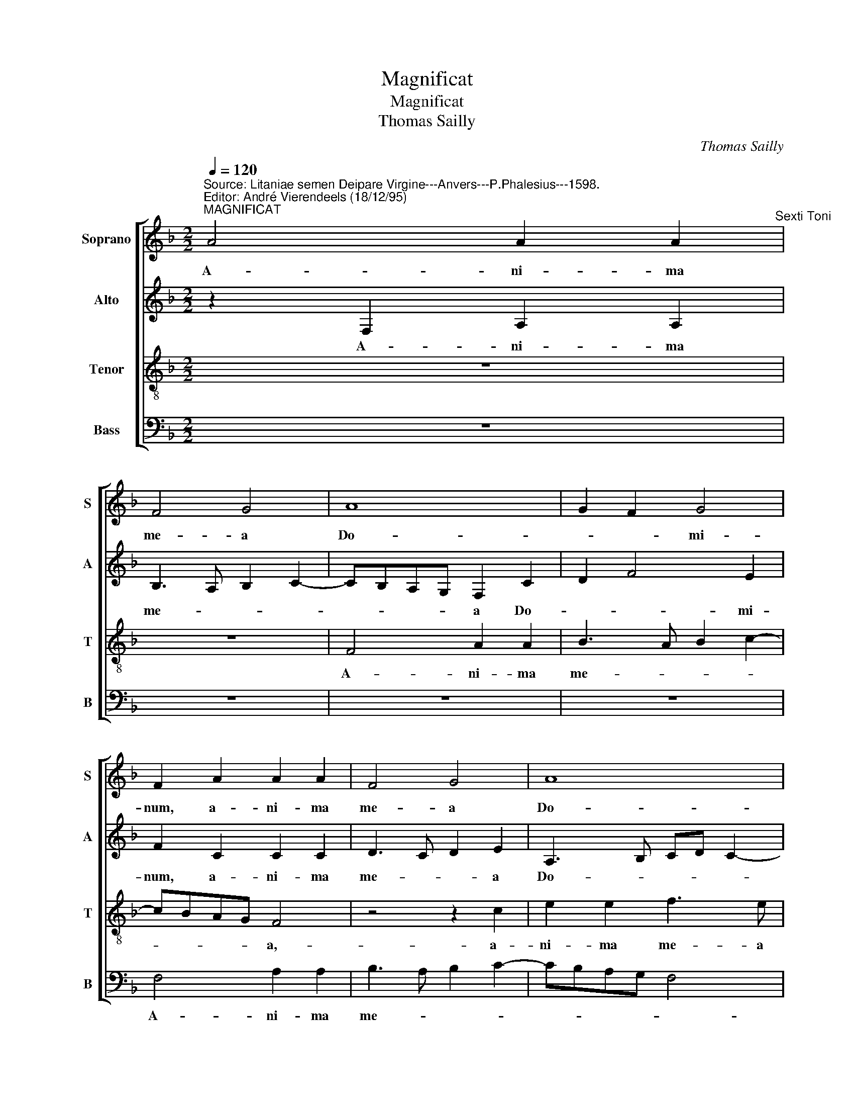 X:1
T:Magnificat
T:Magnificat 
T:Thomas Sailly
C:Thomas Sailly
%%score [ 1 2 3 4 ]
L:1/8
Q:1/4=120
M:2/2
K:F
V:1 treble nm="Soprano" snm="S"
V:2 treble nm="Alto" snm="A"
V:3 treble-8 nm="Tenor" snm="T"
V:4 bass nm="Bass" snm="B"
V:1
"^Source: Litaniae semen Deipare Virgine---Anvers---P.Phalesius---1598.\nEditor: André Vierendeels (18/12/95)""^MAGNIFICAT" A4 A2 A2"^Sexti Toni" | %1
w: A- ni- ma|
 F4 G4 | A8 | G2 F2 G4 | F2 A2 A2 A2 | F4 G4 | A8 | G8 | F2 A2 A2 A2 | F4 G4 | A6 G2- | GF F4 E2 | %12
w: me- a|Do-|* * mi-|num, a- ni- ma|me- a|Do-|mi-|num, a- ni- ma|me- a|Do- *|* * * mi-|
 F8 || z4"^ET EXSULTAVIT SPIRITUS MEUS * IN DEO SALUTARI MEO" c4 | B2 c2 A2 G2- | GA B3 A A2- | %16
w: num.|Qui-|a re- spe- *||
 A2 G2 A4 | z4 z2 F2 | c6 B2 | A4 G4- | G4 A4- | A2 A2 G2 B2- | BA A4 G2 | A4 z2 c2 | B2 A2 c3 c | %25
w: * * xit|hu-|mi- li-|ta- tem|_ an-|* cil- lae su-||ae, ec-|ce e- nim ex|
 c2 B2 A4 | B2 G2 A4 | G2 F3 E C2 | D2 E2 F4- | F2 E2 D4 | C2 c4 A2 | B2 c2 d2 G2 | c4 d2 cB | %33
w: hoc be- a-|tam me di-|cent, be- * *|a- * tam|_ me di-|cent o- mnes|ge- ne- ra- ti-|o- * * *|
 A2 B2 G2 A2- | A2 F2 G2 F2 | DEFG AB A2- | AG F3 E E2 | F8 || z8 | z8 | F6 G2 | A2 F2 B4- | %42
w: * * nes, o-|* mnes ge- ne-|ra- * * * * * ti-|* * o- * *|nes.|||Et mi-|se- ri- cor-|
 B2 AG A2 GF | E2 A4 GF | G2 A4 F2 | G2 B2 A4 | z2 c4 F2 | G2 B4 AG | A4 G2 F2- | F2 ED D2 A2 | %50
w: ||* * di-|a e- ius|a pro-|ge- * * *|* ni- e|_ _ _ _ in|
 G2 F3 E C2 | D6 E2 | F2 ED C2 c2- | c2 F2 G2 A2 | B6 AG | A2 G2 c4 | B2 A4 GF | B2 A3 G F2 | %58
w: pro- ge- * *|* ni-|es _ _ , a|_ pro- ge- ni-|e _ _|_ _ in|pro- ge- * *|* ni- * *|
 E4 z2 c2- | c2 F2 GA B2- | BA A4 G2 | A8 | z4 z2 A2 | A4 F4 | G4 A4 | G4 F4- | F4 z4 | z2 A2 A4 | %68
w: es, in|_ pro- ge- * *|* * * ni-|es,|ti-|men- ti-|bus _|e- um,|_|ti- men-|
 F4 G2 A2 | G2 F3 E E2 | F8 || %71
w: ti- bus e-||um.|
"^4" F8"^FECIT POTENTIAM IN BRACHIO SUO * DISPERSIT SUPERBOS MENTRE CORDIS SUI." | G4 A4- | %73
w: De-|po- *|
 A2 A2 A4 |"^Magnificat" A4 B4- | B2 B2 A4- | A2 GF G4 | A8- | A8 | z4 A4 | A4 A4 | F8 | G4 A4 | %83
w: * su- it|po- ten-|* tes de|_ _ _ se-|de|_|Et|ex- al-|ta-|vit _|
 G6 G2 | F8- | F8 || C8 | D4 E4- | E2 E2 E2 E2 | E4 F4- | F2 E2 D2 d2- | dB c2 F2 A2- | A2 D4 d2- | %93
w: hu- mi-|les.|_|Su-|sce- *|* pit Is- ra-|el pu|_ e- rum su-|* * * um, pu-|* e- *|
 d2 cB c2 F2 | G2 A3 G G2 | A4 z2 c2- | c2 c2 d3 c | A2 c2 F3 G | AB A3 G F2- | F2 E2 F2 A2- | %100
w: * * * rum su-||um, re-|* cor- da- *|||* * tus, re-|
 AB c2 F2 A2- | AG F2 E2 G2- | GF F4 E2 | F8 | z2 d2 d2 d2 | cBAG FE F2- | F2 E2 D2 C2 | %107
w: * * * cor- da-|||tus|mi- se- ri-|cor- * * * * * *|* di- e su-|
 D2 d2 d2 d2 | cBAG FE G2- | GF F4 E2 | F8 ||"^6" z4 F4- | F4 B4 | A2 GF G4 | F4 A4- | A2 F2 G4- | %116
w: ae, mi- se- ri-|cor- * * * * * di-|* * ae- su-|ae.|Glo-|* ri-|a _ _ Pa-|tri- et|_ Fi- li-|
 G2 FE FG A2- | AG c3 BAG | F4 z2 A2 | A2 A2 B2 A2 | GF F3 E E2 | F8 | z2 A2 A2 A2 | B3 A GF F2- | %124
w: ||o et|Spi- ri- tu- i|San- * * * *|cto,|et Spi- ri-|tu- * * * i-|
 F2 E2 F4 | z2 c2 c2 c2 | d3 c BA B2- | B2 AG F4 | z2 A2 A2 A2 | B3 A G2 F2- | F2 E2 F4 | %131
w: * San- cto,|et Spi- ri-|tu- * * * *|* * * i,|et Spi- ri-|tu- * * i|_ San- cto,|
 z2 c2 c2 c2 | d3 c BA B2- | B2 AG F3 G | A8 |] %135
w: et Spi- ri-|tu _ _ _ i-|* * * San- *|cto.|
V:2
 z2 F,2 A,2 A,2 | B,3 A, B,2 C2- | CB,A,G, F,2 C2 | D2 F4 E2 | F2 C2 C2 C2 | D3 C D2 E2 | %6
w: A- ni- ma|me- * * *|* * * * a Do-|* * mi-|num, a- ni- ma|me- * * a|
 A,3 B, CD C2- | C2 B,2 C2 E2 | D2 F3 E D2 | D3 C D2 E2 | F2 F,G, A,B,CB, | D4 C4 | C8 || %13
w: Do- * * * *|* mi- num, a-|ni- ma _ _|me- * * *|a Do- * * * * *|* mi-|num.|
 F4 E2 F2 | D2 C4 B,A, | B,2 D2 C2 D2 | B,4 A,4 | z2 C2 F4- | F2 E2 D4 | C2 F4 E2 | D3 E F4- | %21
w: Qui- a re-|spe- * * *||* xit|hu- mi-|* li- ta-|em an- cil-|lae _ su-|
 F4 D4 | z2 F2 E2 D2 | F3 F F2 E2 | D2 C3 A, A2 | G2 F3 EDC | B,2 C2 F,4 | G,2 B,4 A,2 | %28
w: * ae,|ec- ce e-|nim ex hoc be-|a- * * *||tam me di-|cent o- mnes|
 B,2 C2 D4 | C3 B, A,2 B,2 | G,4 F,2 F2 | D2 E2 F2 G2- | GE A3 G G2- | GF F2 E2 F2 | C2 D2 C4 | %35
w: ge- ne- ra-|ti- * * *|o- nes, o-|mnes ge- ne- ra-|* ti- o- * *|* * * * nes,|o- mnes ge-|
 B,2 A,3 G, C2- | C2 B,2 C4- | C8 || z8 | z8 | z8 | z8 | z8 | z8 | z8 | z8 | z8 | z8 | z8 | z8 | %50
w: ne- ra- ti- o-||nes.|||||||||||||
 z8 | z8 | z8 | z8 | z8 | z8 | z8 | z8 | z8 | z8 | z8 | z8 | z8 | z8 | z8 | z8 | z8 | z8 | z8 | %69
w: |||||||||||||||||||
 z8 | z8 || C8 | D4 E4- | E2 E2 F4 | F4 E4- | F2 F2 F4 | D4 D4 | z2 F4 E2- | E2 D4 CB, | C2 D2 E4 | %80
w: ||De-|po- *|* su- it|po- ten-|* tes de|se- de|et ex-|* al- ta- *|* * ta-|
 D2 F3 E C2 | D4 B,2 C2 | D2 E2 F4 | D4 E4 | D8 | C8 || A,8 | B,4 C4- | C2 C2 C2 C2 | C4 D3 C | %90
w: vit hu- * *|mi- les, et|ex- al- ta-|vit hu-|mi-|les.|Su-|sce- *|* pit Is- ra-|el pu- *|
 A,2 C2 F,2 F2- | FD E2 D2 C2 | D4 z2 D2 | F2 ED E2 D2- | DB, C2 D4 | z2 C4 C2 | E4 F4- | %97
w: * e- rum su-||um, pu-|e- * * rum- su-|* * * um,|re- cor-|da- tus-|
 F2 E2 D2 D2 | C4 D4 | B,4 C2 F2- | F2 E2 D2 C2- | CB, B,2 C4 | z2 C2 C2 C2 | CB,A,G, A,2 B,2- | %104
w: * mi- se- ri-|cor _|di- ae su-||* * * ae,|mi- se- ri-|cor- * * * * di-|
 B,A,B,C DEFD | EDCB, A,2 D2 | D2 E2 F2 E2- | D4 B,4 | C8 | D2 B,2 C4- | C8 || C8 | D4 D4 | C8 | %114
w: |ae _ _ _ , mi-|se- ri- cor- di-|* ae|su-|* * ae|_|Glo-|ri- a|Pa-|
 A,8 | D6 CB, | C2 D3 E F2- | F2 ED E4 | z4 D4 | D4 D4- | D4 B,4 | C4 D3 C | B,2 A,G, F,2 F2- | %123
w: tri|et _ _|_ Fi- li- *|* * * o|et|Spi- ri|_ tu-|i San- *|* * * cto, et|
 FEDC D4 | C6 B,2 | C4 G,2 A,2 | B,4 z2 D2 | D2 C2 D4- | D4 A,4 | D8 | C6 B,2 | A,2 G,F, G,3 A, | %132
w: _ _ _ _ Spi-|ri- tu-|i San- *|cto, et|Spi- ri- tu-|* i|San-|||
 B,4 D4- | D8 | C8 |] %135
w: co, San-||cto.|
V:3
 z8 | z8 | F4 A2 A2 | B3 A B2 c2- | cBAG F4 | z4 z2 c2 | e2 e2 f3 e | d2 d2 c4 | z2 F2 A2 A2 | %9
w: ||A- ni- ma|me- * * *|* * * * a,-|a-|ni- ma me- a|Do- mi- num,|a- ni- ma|
 B3 A B2 c2- | cBAG F2 G2 | A2 B2 G4 | F8 || z8 | z8 | z2 f2 e2 f2 | d4 c2 d2- | dc c4 B2 | %18
w: me- * * *|* * * * * a|Do- * mi-|num.|||Qui- a re-|spe- * *||
 A2 GF G4 | z2 F2 c4- | c2 B2 c2 d2 | c2 A2 B2 d2- | dc A2 B4 | A8 | z4 z2 f2 | e2 d2 f3 f | %26
w: * * * xit|hu- mi-|* li- ta- *|tem an- cil- lae|_ _ _ su-|ae,|ec-|ce e- nim ex|
 f2 e2 d2 cB | c2 d2 c2 F2 | F2 G2 B3 A | GF G3 F F2- | F2 E2 F4 | z4 z2 c2- | c2 A2 B2 c2 | %33
w: hoc be- a- * *|* * tam, be-|a- tam me _|_ _ di- * *|* * cent|o-|* mnes ge- ne-|
 d2 B2 c4 | A2 B4 A2 | B2 d2 c4 | F4 G4 | F8 || F6 G2 | A2 F2 B4- | B2 AG A2 B2 | c2 d3 cdB | %42
w: ra- ti- o-|nes, ge- ne|ra- ti- o-||nes.|Et mi-|se- ri- cor-|* * * di- a|e- * * * *|
 c6 B2 | c4 d4 | z2 c4 d2 | e2 d2 f3 e | d2 cB c2 d2 | B4 z2 c2- | c2 F2 G2 B2 | A4 z2 f2 | %50
w: |* ius,|et mi-|se- ri cor- *|* di- * a e-|ius a|_ pro- ge- ni-|e in|
 e2 d3 c c2- | c2 BA B2 c2 | B4 A4 | z2 f4 c2 | d2 e2 f4- | f2 ed e2 f2 | d2 c2 d4 | z2 c4 F2 | %58
w: pro- ge- * *||ni- es,|a pro-|ge- ni- e|_ _ _ in pro-|ge- ni- es,|a pro-|
 G2 A2 B2 AG | A2 f2 e2 d2- | dccB/A/ B2 B2 | A4 z2 A2 | B3 A B2 c2 | F2 c2 d3 c | d2 e2 dc f2- | %65
w: ge- ni- e _ _|_ in pro- ge-|* * * * * * ni-|es, ti-|men- ti- bus e-|um, ti- men- ti-|bus e- * * *|
 fe e2 f4 | z2 A2 B3 A | B2 c2 F2 c2 | d3 c d2 e2 | d2 c3 B B2 | c8 || A8 | G4 c4- | c2 c2 d4 | %74
w: * * * um,|ti- men- ti-|bus e- um, ti-|men- ti- bus e-||um.|De-|po- *|* su- it|
 c4 d4- | d2 c2 c4 | B3 A B4 | A8 | z2 f4 e2- | e2 d4 c2 | d4 c2 A2 | B3 c d2 c2- | c2 B2 A2 c2- | %83
w: po- ten-|* tes de|se- * *|de|et ex-|* al- ta-|vit hu- mi-|les _ , et-|_ ex- al- ta-|
 cB B2 c4 | A2 B4 AG | A8 || z4 F4- | F4 G4 | A6 A2 | A2 A2 A4- | A4 B4- | B2 A2 A4- | A2 GF G4 | %93
w: _ _ _ _|vit hu mi- *|les.|Su-|* sce-|* pit|Is- ra- el|_ pu|_ e- rum|_ _ _ su-|
 A8 | z8 | A4 A4 | A8 | A8- | A8 | z4 A4 | A2 A2 A4 | F4 G4 | A4 G4 | F8- | F8 | z4 z2 A2 | %106
w: um,||re- cor-|da-|tus|_|mi-|se- ri- cor-|di- ae|_ su-|ae,|_|mi-|
 A2 A2 A4 | F4 G4 | A6 GA | BAGF G4 | F8 || F8 | B3 c de f2- | f2 ed e4 | d6 cB | A2 B3 AGF | %116
w: se- ri- cor-|di- ae|_ su- *||ae|Glo-|ri- * * * *||a _ _|_ Pa- * * *|
 G2 A4 F2 | c4 c3 B | AG B4 AG | F2 D2 G2 F2 | B3 A G4 | F4 z2 d2 | d2 d2 f3 e | dc B4 A2 | %124
w: * tri et|Fi- li- *||* o, et Fi-|li- * *|o, et|Spi- ri- tu- *|* * * i|
 G2 A4 F2 | GFED E4 | F8 | z2 A2 A2 A2 | B2 AG F4- | F4 B3 A | GF G3 F F2- | F2 ED E4 | F8- | F8- | %134
w: San- * *||cto,|et Spi- ri|tu _ _ i|_ San- *|||cto.|_|
 F8 |] %135
w: |
V:4
 z8 | z8 | z8 | z8 | F,4 A,2 A,2 | B,3 A, B,2 C2- | CB,A,G, F,4 | G,4 z2 C,2 | D,3 E, F,4 | %9
w: ||||A- ni- ma|me- * * *||a, a-|ni- ma me-|
 B,,4 z2 C,2 | F,3 F, F,2 E,2 | D,2 B,,2 C,4 | F,8 || z8 | z8 | z8 | z4 F,4 | E,2 F,2 D,4 | %18
w: a, a-|ni- ma me- a|Do- * mi-|num.||||Qui-|a re- spe-|
 C,4 z4 | z4 z2 C,2 | G,3 G, F,2 D,2 | F,4 G,4- | G,2 F,2 G,4 | D,4 z4 | z8 | z8 | z4 z2 F,2 | %27
w: xit|hu-|mi- li- ta- tem|an- cil-|* lae su-|ae,|||ec-|
 E,2 D,2 F,3 E, | D,2 C,2 B,,4 | C,4 D,2 B,,2 | C,4 z4 | z8 | %32
w: ce e- nim ex|hoc be- a-|tam me di-|cent||
 z8"^QUIA FECIT MIHI MAGNA QUI POTENS EST * ET SANCTUM NOMEN EIUS." | z4 z2 F,2- | %34
w: |o-|
 F,2 D,2 E,2 F,2 | G,2 D,2 F,3 E, | D,4 C,4 | F,8 || z8 | z8 | z8 | z8 | F,6 G,2 | A,2 F,2 B,4- | %44
w: * mnes ge- ne-|ra- ti- o- *||nes.|||||Et mi-|se- ri- cor-|
 B,2 A,G, A,2 B,2 | G,4 F,2 D,2- | D,E,F,G, A,2 B,2 | G,4 F,4- | F,4 z4 | z2 C4 F,2 | G,2 B,2 A,4 | %51
w: * * * * di-|a e- *||* ius|_|a pro-|ge- ni- e|
 z2 G,4 C,2 | D,2 E,2 F,3 G, | A,2 B,4 A,2 | G,4 F,4 | z2 C4 F,2 | G,2 A,2 B,3 A, | %57
w: in pro-|ge- * * *|* * ni-|es ,|in pro-|ge- * * *|
 G,2 F,3 E, D,2 | C,4 B,,2 F,2- | F,E, D,2 C,2 B,,2 | F,4 G,4 | z2 D,2 F,2 F,2 | G,6 F,E, | %63
w: * ni- * *|es, in pro-|* * * ge- ni-|es ,|ti- men- ti-|bus _ _|
 D,2 A,2 B,3 A, | B,2 C2 F,4 | z2 C,2 D,3 C, | D,2 F,2 G,4- | G,2 F,E, D,2 A,2 | B,3 A, B,2 C2 | %69
w: , ti- men- ti|bus e- um,|ti- men- ti-|bus e- *|* * * um, ti-|men- ti- bus e-|
 B,2 A,2 G,4 | F,8 || F,8 | B,4 A,4- | A,2 D,2 D,4 | F,4 B,,4- | B,,2 F,2 F,4 | G,8 | D,6 C,B,, | %78
w: |um.|De-|po- *|* su- it|po- ten|_ tes de|se-||
 C,2 D,2 A,,4 | A,4 A,2 A,2"^ESURIENTES IMPLEVIT BONIS * ET DIVITES DISPERSIT INANES" | D,4 F,4 | %81
w: * * de|Et ex- al-|ta- *|
 B,,2 B,4 A,2 | G,4 F,4 | G,4 C,4 | D,2 B,,3 C, D,E, | F,8 || F,8 | D,4 C,4 | A,,6 A,,2 | %89
w: vit hu- mi-|les, hu-||* * * mi- *|les.-|Su-|sce- pit|Is- ra-|
 A,,4 D,4- | D,2 C,2 B,,3 C, | D,2 C,2 D,2 A,,2 | B,,8 | A,,4 z2 D,2 | G,2 F,2 B,3 A,/G,/ | F,8 | %96
w: el pu-|* e- rum _|_ su- * *||um, pu-|e- rum su- * *|um,|
 z4 D,4- | D,2 C,2 D,3 E, | F,4 D,4 | G,4 F,3 E, | D,2 C,2 D,2 A,,2 | D,4 C,4 | A,,3 B,, C,4 | %103
w: re-|* cor- da- *|* tus|mi- se _|_ ri- cor- di-|ae su-|* * ae,|
 z2 D,2 D,2 D,2 | %104
w: mi- se- ri-|
"^SICUT LOCUTUS ET AD PATRES NOSTROS * ABRAHAM ET SEMINI EIUS IN SAECULA." D,4 B,,4 | C,4 D,4- | %106
w: cor- di-|ae _|
 D,2 C,2 D,2 A,,2 | B,,8 | F,6 E,2 | D,4 C,4 | F,8 || z8 | B,,8 | C,8 | D,8 | D,4 _E,4- | %116
w: _ su- * *|ae,|su- *||ae.||Glo-|ri|_|a Pa-|
 E,2 D,2 D,4 | C,4 C,4 | D,8 | z8 | z8 | z4 D,4 | D,4 D,4 | B,,8 | C,4 D,4 | C,8 | B,,8 | z4 D,4 | %128
w: * tri et|Fi- li|o|||et|Spi- ri-|tu|i _|San-|cto|et|
 D,4 D,4 | %129
w: Spi- ri-|
"^Notes: Original keys: UT 1ST, Ut 3rd, Ut 3rd, Fa 4rth\n            Note values have been halved\n             Editorial accidentals above the staff" B,,8"^SICUT ERAT IN PRINCIPIO ET NUNC ET SEMPER * ET IN SAECULA SAECULORUM. AMEN" | %130
w: tu-|
 C,4 D,4 | C,8 | B,,8- | B,,8 | F,8 |] %135
w: i _|San-|cto.|_||

